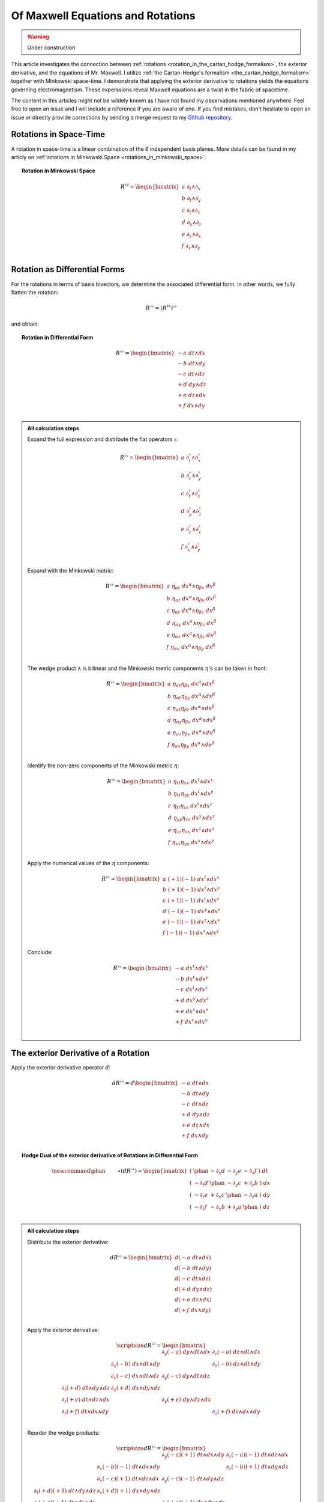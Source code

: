 Of Maxwell Equations and Rotations
==================================

.. rst-class:: custom-author

   by Stéphane Haussler

.. warning::

   Under construction

This article investigates the connection between :ref:`rotations
<rotation_in_the_cartan_hodge_formalism>`, the exterior derivative, and the
equations of Mr. Maxwell. I utilize :ref:`the Cartan-Hodge's formalism
<the_cartan_hodge_formalism>` together with Minkowski space-time. I demonstrate
that applying the exterior derivative to rotations yields the equations
governing electromagnetism. These experssions reveal Maxwell equations are a
twist in the fabric of spacetime.

The content in this articles might not be wildely known as I have not found my
observations mentioned anywhere. Feel free to open an issue and I will include
a reference if you are aware of one. If you find mistakes, don't hesitate to
open an issue or directly provide corrections by sending a merge request to my
`Github repository <https://github.com/shaussler/TheoreticalUniverse/>`_.

Rotations in Space-Time
-----------------------

.. {{{

A rotation in space-time is a linear combination of the 6 independent basis
planes. More details can be found in my articly on :ref:`rotations in Minkowski
Space <rotations_in_minkowski_space>`.

.. topic:: Rotation in Minkowski Space

   .. math::

      \begin{equation}
      R^{♯♯}
      = \begin{bmatrix}
        a \; ∂_t ∧ ∂_x \\
        b \; ∂_t ∧ ∂_y \\
        c \; ∂_t ∧ ∂_z \\
        d \; ∂_y ∧ ∂_z \\
        e \; ∂_z ∧ ∂_x \\
        f \; ∂_x ∧ ∂_y \\
      \end{bmatrix}
      \end{equation}

.. }}}

Rotation as Differential Forms
------------------------------

.. {{{

For the rotations in terms of basis bivectors, we determine the associated
differential form. In other words, we fully flatten the rotation:

.. math::

   \begin{equation}
   R^{♭♭} = (R^{♯♯})^{♭♭}
   \end{equation}

and obtain:

.. topic:: Rotation in Differential Form

   .. math::

      \begin{equation}
      R^{♭♭}
      =
      \begin{bmatrix}
        -a \; dt ∧ dx \\
        -b \; dt ∧ dy \\
        -c \; dt ∧ dz \\
        +d \; dy ∧ dz \\
        +e \; dz ∧ dx \\
        +f \; dx ∧ dy \\
      \end{bmatrix}
      \end{equation}

.. admonition:: All calculation steps
   :class: dropdown

   .. {{{

   Expand the full expression and distribute the flat operators :math:`♭`:

   .. math::

      \begin{equation}
      R^{♭♭} =
      \begin{bmatrix}
        a \; ∂_t^♭ ∧ ∂_x^♭ \\
        b \; ∂_t^♭ ∧ ∂_y^♭ \\
        c \; ∂_t^♭ ∧ ∂_z^♭ \\
        d \; ∂_y^♭ ∧ ∂_z^♭ \\
        e \; ∂_z^♭ ∧ ∂_x^♭ \\
        f \; ∂_x^♭ ∧ ∂_y^♭ \\
      \end{bmatrix}
      \end{equation}

   Expand with the Minkowski metric:

   .. math::

      \begin{equation}
      R^{♭♭}
      =
      \begin{bmatrix}
        a \; η_{αt} \; dx^α ∧ η_{βx} \; dx^β \\
        b \; η_{αt} \; dx^α ∧ η_{βy} \; dx^β \\
        c \; η_{αt} \; dx^α ∧ η_{βz} \; dx^β \\
        d \; η_{αy} \; dx^α ∧ η_{βz} \; dx^β \\
        e \; η_{αz} \; dx^α ∧ η_{βx} \; dx^β \\
        f \; η_{αx} \; dx^α ∧ η_{βy} \; dx^β \\
      \end{bmatrix}
      \end{equation}

   The wedge product :math:`∧` is bilinear and the Minkowski metric components
   :math:`η`'s can be taken in front:

   .. math::

      \begin{equation}
      R^{♭♭}
      =
      \begin{bmatrix}
        a \; η_{αt} η_{βx} \; dx^α ∧ dx^β \\
        b \; η_{αt} η_{βy} \; dx^α ∧ dx^β \\
        c \; η_{αt} η_{βz} \; dx^α ∧ dx^β \\
        d \; η_{αy} η_{βz} \; dx^α ∧ dx^β \\
        e \; η_{αz} η_{βx} \; dx^α ∧ dx^β \\
        f \; η_{αx} η_{βy} \; dx^α ∧ dx^β \\
      \end{bmatrix}
      \end{equation}

   Identify the non-zero components of the Minkowski metric :math:`η`:

   .. math::

      \begin{equation}
      R^{♭♭}
      =
      \begin{bmatrix}
        a \; η_{tt} η_{xx} \; dx^t ∧ dx^x \\
        b \; η_{tt} η_{yy} \; dx^t ∧ dx^y \\
        c \; η_{tt} η_{zz} \; dx^t ∧ dx^z \\
        d \; η_{yy} η_{zz} \; dx^y ∧ dx^z \\
        e \; η_{zz} η_{xx} \; dx^z ∧ dx^x \\
        f \; η_{xx} η_{yy} \; dx^x ∧ dx^y \\
      \end{bmatrix}
      \end{equation}

   Apply the numerical values of the :math:`η` components:

   .. math::

      \begin{equation}
      R^{♭♭}
      =
      \begin{bmatrix}
        a \; (+1) (-1) \; dx^t ∧ dx^x \\
        b \; (+1) (-1) \; dx^t ∧ dx^y \\
        c \; (+1) (-1) \; dx^t ∧ dx^z \\
        d \; (-1) (-1) \; dx^y ∧ dx^z \\
        e \; (-1) (-1) \; dx^z ∧ dx^x \\
        f \; (-1) (-1) \; dx^x ∧ dx^y \\
      \end{bmatrix}
      \end{equation}

   Conclude:

   .. math::

      \begin{equation}
      R^{♭♭}
      =
      \begin{bmatrix}
        -a \; dx^t ∧ dx^x \\
        -b \; dx^t ∧ dx^y \\
        -c \; dx^t ∧ dx^z \\
        +d \; dx^y ∧ dx^z \\
        +e \; dx^z ∧ dx^x \\
        +f \; dx^x ∧ dx^y \\
      \end{bmatrix}
      \end{equation}

   .. }}}

.. }}}

The exterior Derivative of a Rotation
-------------------------------------

Apply the exterior derivative operator :math:`d`:

.. math::

   \begin{equation}
   dR^{♭♭} =
   d
   \begin{bmatrix}
     -a \; dt ∧ dx \\
     -b \; dt ∧ dy \\
     -c \; dt ∧ dz \\
     +d \; dy ∧ dz \\
     +e \; dz ∧ dx \\
     +f \; dx ∧ dy \\
   \end{bmatrix}
   \end{equation}


.. topic:: Hodge Dual of the exterior derivative of Rotations in Differential
   Form

   .. math::

      \begin{equation}\
      \newcommand{\phan}{\phantom{∂_m m}} % Phantom for alignment
      ⋆(dR^{♭♭}) =
      \begin{bmatrix}
        ( \; \phan   & - ∂_x d & - ∂_y e & - ∂_z f \; ) \; dt \\
        ( \; - ∂_t d & \phan   & - ∂_y c & + ∂_z b \; ) \; dx \\
        ( \; - ∂_t e & + ∂_x c & \phan   & - ∂_z a \; ) \; dy \\
        ( \; - ∂_t f & - ∂_x b & + ∂_y a & \phan   \; ) \; dz \\
      \end{bmatrix}
      \end{equation}

.. admonition:: All calculation steps
   :class: dropdown

   .. {{{

   Distribute the exterior derivative:

   .. math::

      \begin{equation}
      dR^{♭♭} =
      \begin{bmatrix}
        d(-a \; dt ∧ dx) \\
        d(-b \; dt ∧ dy) \\
        d(-c \; dt ∧ dz) \\
        d(+d \; dy ∧ dz) \\
        d(+e \; dz ∧ dx) \\
        d(+f \; dx ∧ dy) \\
      \end{bmatrix}
      \end{equation}

   Apply the exterior derivative:

   .. math::

      {\scriptsize
      \begin{equation}
      dR^{♭♭} =
      \begin{bmatrix}
                               &                          &  ∂_y (-a) \; dy ∧ dt ∧ dx & ∂_z (-a) \; dz ∧ dt ∧ dx \\
                               & ∂_x (-b) \; dx ∧ dt ∧ dy &                           & ∂_z (-b) \; dz ∧ dt ∧ dy \\
                               & ∂_x (-c) \; dx ∧ dt ∧ dz &  ∂_y (-c) \; dy ∧ dt ∧ dz &                          \\
      ∂_t (+d) \; dt ∧ dy ∧ dz & ∂_x (+d) \; dx ∧ dy ∧ dz &                           &                          \\
      ∂_t (+e) \; dt ∧ dz ∧ dx &                          &  ∂_y (+e) \; dy ∧ dz ∧ dx &                          \\
      ∂_t (+f) \; dt ∧ dx ∧ dy &                          &                           & ∂_z (+f) \; dz ∧ dx ∧ dy \\
      \end{bmatrix}
      \end{equation}
      }

   Reorder the wedge products:

   .. math::

      {\scriptsize
      \begin{equation}
      dR^{♭♭} =
      \begin{bmatrix}
                                 &                             & ∂_y (-a)(+1)\; dt ∧ dx ∧ dy & ∂_z (-a)(-1)\; dt ∧ dz ∧ dx \\
                                 & ∂_x (-b)(-1)\; dt ∧ dx ∧ dy &                             & ∂_z (-b)(+1)\; dt ∧ dy ∧ dz \\
                                 & ∂_x (-c)(+1)\; dt ∧ dz ∧ dx & ∂_y (-c)(-1)\; dt ∧ dy ∧ dz &                             \\
      ∂_t (+d)(+1)\; dt ∧ dy∧ dz & ∂_x (+d)(+1)\; dx ∧ dy ∧ dz &                             &                             \\
      ∂_t (+e)(+1)\; dt ∧ dz∧ dx &                             & ∂_y (+e)(+1)\; dx ∧ dy ∧ dz &                             \\
      ∂_t (+f)(+1)\; dt ∧ dx∧ dy &                             &                             & ∂_z (+f)(+1)\; dx ∧ dy ∧ dz \\
      \end{bmatrix}
      \end{equation}
      }

   Simplify:

   .. math::

      {\scriptsize
      \begin{equation}
      dR^{♭♭} =
      \begin{bmatrix}
                             &                         & ∂_y (-a)\; dt ∧ dx ∧ dy & ∂_z (+a)\; dt ∧ dz ∧ dx \\
                             & ∂_x (+b)\; dt ∧ dx ∧ dy &                         & ∂_z (-b)\; dt ∧ dy ∧ dz \\
                             & ∂_x (-c)\; dt ∧ dz ∧ dx & ∂_y (+c)\; dt ∧ dy ∧ dz &                         \\
      ∂_t (+d)\; dt ∧ dy∧ dz & ∂_x (+d)\; dx ∧ dy ∧ dz &                         &                         \\
      ∂_t (+e)\; dt ∧ dz∧ dx &                         & ∂_y (+e)\; dx ∧ dy ∧ dz &                         \\
      ∂_t (+f)\; dt ∧ dx∧ dy &                         &                         & ∂_z (+f)\; dx ∧ dy ∧ dz \\
      \end{bmatrix}
      \end{equation}
      }

   Notice the terms are ordered along the diagonals, which makes it easy to
   pick up, gather and re-order. When ordering into a column we choose:

   * The first row with wedge products that do not contain :math:`dt`
   * The second row with wedge products that do not contain :math:`dx`
   * The third row with wedge products that do not contain :math:`dy`
   * The fourth row with wedge products that do not contain :math:`dz`

   The ordering is not strictly necessary, but merely :ref:`the free matrix
   representation <the_free_matrix_representation>` permits to gather the term
   in a manner that makes sense:

   .. math::

      \begin{equation}
      \newcommand{\phan}{\phantom{∂_m m}} % Phantom for alignment
      dR =
      \begin{bmatrix}
        ( \; \phan   & + ∂_x d & + ∂_y e & + ∂_z f \; ) \; dx^x ∧ dx^y ∧ dx^z \\
        ( \; + ∂_t d & \phan   & + ∂_y c & - ∂_z b \; ) \; dx^t ∧ dx^y ∧ dx^z \\
        ( \; + ∂_t e & - ∂_x c &   \phan & + ∂_z a \; ) \; dx^t ∧ dx^z ∧ dx^x \\
        ( \; + ∂_t f & + ∂_x b & - ∂_y a & \phan   \; ) \; dx^t ∧ dx^x ∧ dx^y \\
      \end{bmatrix}
      \end{equation}

   Optionally, we can take the :ref:`Hodge dual <duality_in_minkowski_space>`
   to transform 3-forms elements to 1-forms:

   .. math::

      \begin{equation}
      \newcommand{\phan}{\phantom{∂_m m}} % Phantom for alignment
      ⋆(dR) =
      \begin{bmatrix}
        ( \; \phan   & + ∂_x d & + ∂_y e & + ∂_z f \; ) \; (-dt) \\
        ( \; + ∂_t d & \phan   & + ∂_y c & - ∂_z b \; ) \; (-dx) \\
        ( \; + ∂_t e & - ∂_x c & \phan   & + ∂_z a \; ) \; (-dy) \\
        ( \; + ∂_t f & + ∂_x b & - ∂_y a & \phan   \; ) \; (-dz) \\
      \end{bmatrix}
      \end{equation}

   We finally obtain our final expression:

   .. math::

      \begin{equation}\
      \newcommand{\phan}{\phantom{∂_m m}} % Phantom for alignment
      ⋆(dR) =
      \begin{bmatrix}
        ( \; \phan   & - ∂_x d & - ∂_y e & - ∂_z f \; ) \; dt \\
        ( \; - ∂_t d & \phan   & - ∂_y c & + ∂_z b \; ) \; dx \\
        ( \; - ∂_t e & + ∂_x c & \phan   & - ∂_z a \; ) \; dy \\
        ( \; - ∂_t f & - ∂_x b & + ∂_y a & \phan   \; ) \; dz \\
      \end{bmatrix}
      \end{equation}

   .. }}}

.. }}}

The inhomogenous equations
--------------------------

FirstHer we concentrate on the inhomogenous equations. In a previous article, we
have derived from the 1865 Maxell equations the following relations. 

.. math::

   \begin{equation}
   \newcommand{\Ex}{\tilde{E}^x}
   \newcommand{\Ey}{\tilde{E}^y}
   \newcommand{\Ez}{\tilde{E}^z}
   \newcommand{\Bx}{B^x}
   \newcommand{\By}{B^y}
   \newcommand{\Bz}{B^z}
   \begin{matrix}
               & +∂_x \Ex & + ∂_y \Ey & + ∂_z \Ez & = & + μ_0 c ρ \\
     + ∂_t \Ex &          & - ∂_y \Bz & + ∂_z \By & = & - μ_0 J^x \\
     + ∂_t \Ey & +∂_x \Bz &           & - ∂_z \Bx & = & - μ_0 J^y \\
     + ∂_t \Ez & -∂_x \By & + ∂_y \Bx &           & = & - μ_0 J^z \\
   \end{matrix}
   \end{equation}

Wich were then written in the following matrix form.

.. math::

   \begin{equation}
   \newcommand{\Ex}{\tilde{E}^x}
   \newcommand{\Ey}{\tilde{E}^y}
   \newcommand{\Ez}{\tilde{E}^z}
   \newcommand{\Bx}{B^x}
   \newcommand{\By}{B^y}
   \newcommand{\Bz}{B^z}
   \begin{bmatrix}
           & + \Ex & + \Ey & + \Ez \\
     + \Ex &       & + \Bz & - \By \\
     + \Ey & - \Bz &       & + \Bx \\
     + \Ez & + \By & - \Bx &       \\
   \end{bmatrix}
   \end{equation}

From there, we had deduced the tensor formulation in Abstract Index Notation.

